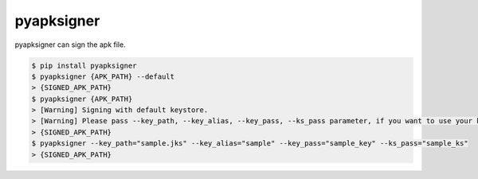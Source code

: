 pyapksigner
============================================================
| pyapksigner can sign the apk file.

.. code:: sh

  $ pip install pyapksigner
  $ pyapksigner {APK_PATH} --default
  > {SIGNED_APK_PATH}
  $ pyapksigner {APK_PATH} 
  > [Warning] Signing with default keystore.
  > [Warning] Please pass --key_path, --key_alias, --key_pass, --ks_pass parameter, if you want to use your keystore
  > {SIGNED_APK_PATH}
  $ pyapksigner --key_path="sample.jks" --key_alias="sample" --key_pass="sample_key" --ks_pass="sample_ks"
  > {SIGNED_APK_PATH}


